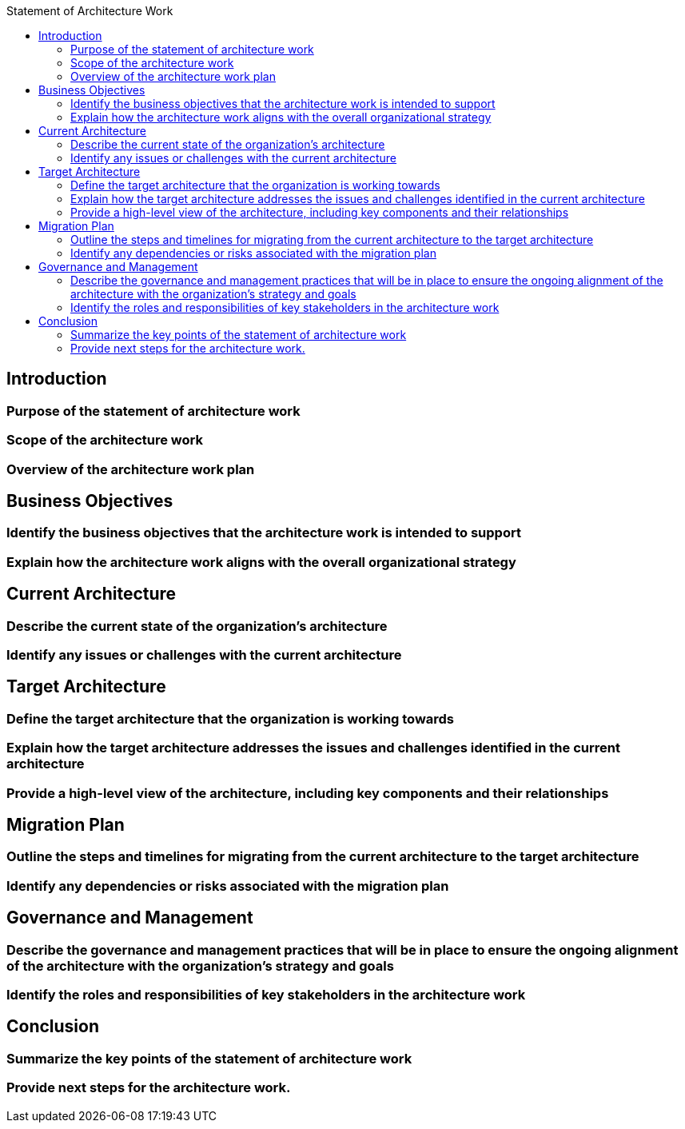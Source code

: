 :toc:
:toc-title: Statement of Architecture Work

== Introduction
=== Purpose of the statement of architecture work
=== Scope of the architecture work
=== Overview of the architecture work plan

== Business Objectives
=== Identify the business objectives that the architecture work is intended to support
=== Explain how the architecture work aligns with the overall organizational strategy

== Current Architecture
=== Describe the current state of the organization's architecture
=== Identify any issues or challenges with the current architecture

== Target Architecture
=== Define the target architecture that the organization is working towards
=== Explain how the target architecture addresses the issues and challenges identified in the current architecture
=== Provide a high-level view of the architecture, including key components and their relationships

== Migration Plan
=== Outline the steps and timelines for migrating from the current architecture to the target architecture
=== Identify any dependencies or risks associated with the migration plan

== Governance and Management
=== Describe the governance and management practices that will be in place to ensure the ongoing alignment of the architecture with the organization's strategy and goals
=== Identify the roles and responsibilities of key stakeholders in the architecture work

== Conclusion
=== Summarize the key points of the statement of architecture work
=== Provide next steps for the architecture work.
